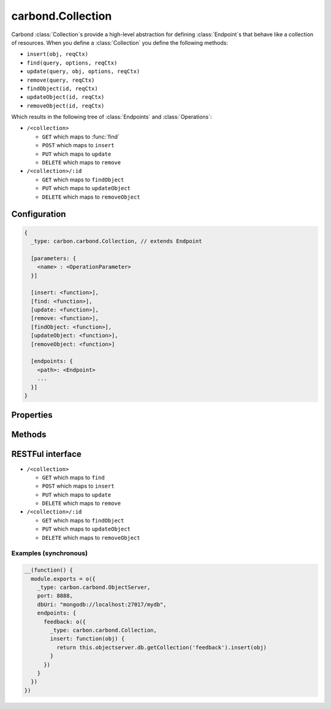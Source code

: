 .. js:class:: Collection()
    :heading:

==================
carbond.Collection
==================

Carbond :class:`Collection`\ s provide a high-level abstraction for defining :class:`Endpoint`\ s that behave like a collection of 
resources. When you define a :class:`Collection` you define the following methods:

- ``insert(obj, reqCtx)``
- ``find(query, options, reqCtx)``
- ``update(query, obj, options, reqCtx)``
- ``remove(query, reqCtx)``
- ``findObject(id, reqCtx)``
- ``updateObject(id, reqCtx)``
- ``removeObject(id, reqCtx)``

Which results in the following tree of :class:`Endpoints` and :class:`Operations`:

- ``/<collection>``

  - ``GET`` which maps to :func:`find`
  - ``POST`` which maps to ``insert``
  - ``PUT`` which maps to ``update``
  - ``DELETE`` which maps to ``remove``
    
- ``/<collection>/:id``

  -  ``GET`` which maps to ``findObject``
  -  ``PUT`` which maps to ``updateObject``
  -  ``DELETE`` which maps to ``removeObject``


Configuration
=============

..  code-block:: javascript

    {
      _type: carbon.carbond.Collection, // extends Endpoint
      
      [parameters: {
        <name> : <OperationParameter>
      }]  
      
      [insert: <function>],
      [find: <function>],
      [update: <function>],
      [remove: <function>],
      [findObject: <function>],
      [updateObject: <function>],
      [removeObject: <function>]
      
      [endpoints: { 
        <path>: <Endpoint>
        ...
      }]
    }

Properties
==========

.. js:class:: Collection()
    :noindex:
    :hidden:

    .. js:attribute:: path

        (read-only): The path to which this :class:`Collection` is bound. The path can contain variable patterns (e.g. ``'orgs/:id/members'``). The :attr:`path` property is not configured directly on :class:`Collection` objects but are specified as lvals in enclosing definitions of endpoints such as in an :class:`ObjectServer` or a parent :class:`Endpoint` object. When retrieved the value of this property will be the absolute path of the endpoint from ``/``.

    .. js:attribute:: parent

        (read-only): The parent :class:`Endpoint` of this :class:`Collection`.

    .. js:attribute:: objectserver

        (read-only): The :class:`ObjectServer` to which this endpoint belongs.

    .. js:attribute:: parameters

        A mapping of parameter names to :class:`OperationParameter` objects. Parameters defined for an :class:`Endpoint` are inherited by all operations of this :class:`Endpoint` as well as by all child :class:`Endpoint`\ s of this :class:`Endpoint`.

    .. js:attribute:: endpoints

        A set of child :class:`Endpoint` definitions. This is an object whose keys are path strings and values are instances of :class:`Endpoint`. Each path key will be interpreted as relative to this :class:`Endpoint`\ s :attr:`path` property.

Methods
=======

.. js:class:: Collection()
    :noindex:
    :hidden:

    .. js:function:: find(test)

        :arg arg1: The first argument
        :type arg1: Collection
        :returns: Something

        Foo!

RESTFul interface
=================

- ``/<collection>``
  
  - ``GET`` which maps to ``find``
  - ``POST`` which maps to ``insert``
  - ``PUT`` which maps to ``update``
  - ``DELETE`` which maps to ``remove``
    
- ``/<collection>/:id``
  
  -  ``GET`` which maps to ``findObject``
  -  ``PUT`` which maps to ``updateObject``
  -  ``DELETE`` which maps to ``removeObject``

Examples (synchronous)
----------------------

..  code-block:: javascript

    __(function() {
      module.exports = o({
        _type: carbon.carbond.ObjectServer,
        port: 8888,
        dbUri: "mongodb://localhost:27017/mydb",
        endpoints: {
          feedback: o({
            _type: carbon.carbond.Collection,
            insert: function(obj) {
              return this.objectserver.db.getCollection('feedback').insert(obj)
            }
          })
        }
      })
    })